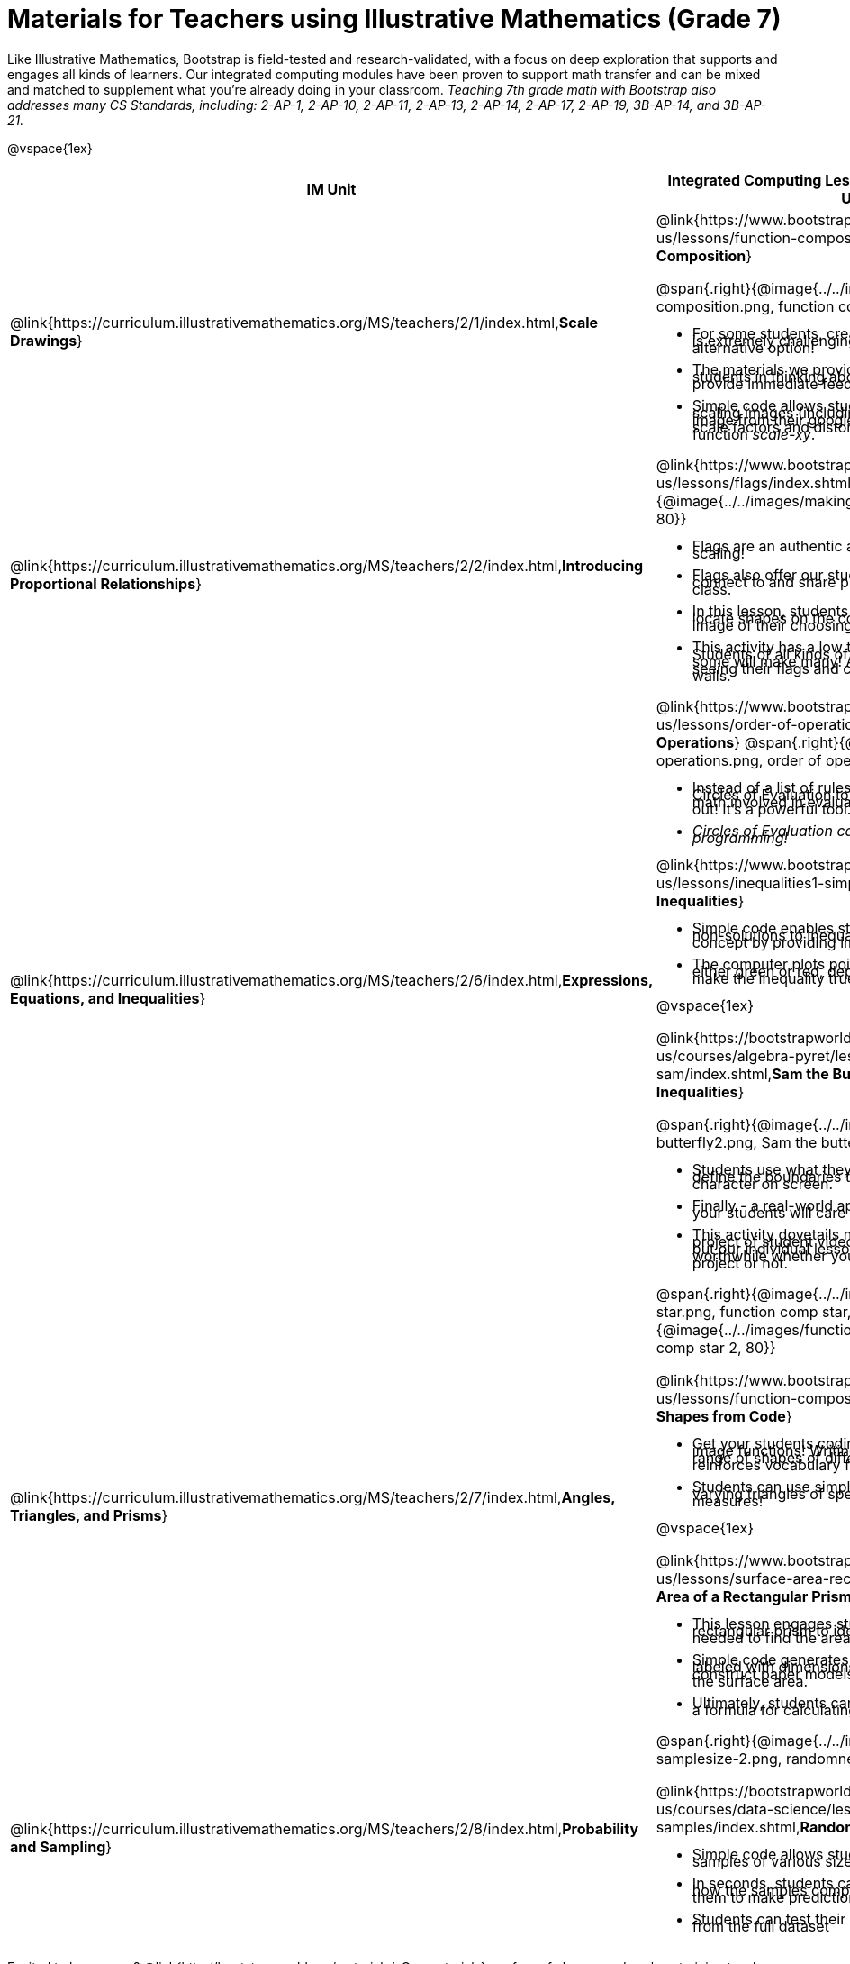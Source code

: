 = Materials for Teachers using Illustrative Mathematics (Grade 7)

++++
<style>
@import url("../../../../lib/alignment.css");

li {line-height: 0.5rem;}

</style>

++++

Like Illustrative Mathematics, Bootstrap is field-tested and research-validated, with a focus on deep exploration that supports and engages all kinds of learners.  Our integrated computing modules have been proven to support math transfer and can be mixed and matched to supplement what you’re already doing in your classroom. __Teaching 7th grade math with Bootstrap also addresses many CS Standards, including: 2-AP-1, 2-AP-10, 2-AP-11, 2-AP-13, 2-AP-14, 2-AP-17, 2-AP-19, 3B-AP-14, and 3B-AP-21.__

@vspace{1ex}

[cols=".^1a,6a", stripes="none",options="header"]
|===
| *IM Unit*
| *Integrated Computing Lessons that can extend the IM Unit*


| @link{https://curriculum.illustrativemathematics.org/MS/teachers/2/1/index.html,*Scale Drawings*}
| @link{https://www.bootstrapworld.org/materials/latest/en-us/lessons/function-composition/index.shtml,*Function Composition*}

@span{.right}{@image{../../images/function-composition.png, function composition, 90}}

- For some students, creating scale drawings by hand is extremely challenging and frustrating. We have an alternative option!
- The materials we provide in this lesson will engage students in thinking about scale factors - but also provide immediate feedback.
- Simple code allows students to experiment with scaling images (including shapes, their name, or any image from their google drive) up or down using scale factors and distorting images using the function _scale-xy_.


|@link{https://curriculum.illustrativemathematics.org/MS/teachers/2/2/index.html,*Introducing Proportional Relationships*}
|

@link{https://www.bootstrapworld.org/materials/latest/en-us/lessons/flags/index.shtml,*Making Flags*}
@span{.right}{@image{../../images/making-flags.png, making flags, 80}}

- Flags are an authentic application for ratios and scaling!
- Flags also offer our students a rare opportunity to connect to and share pride in their identities in math class.
- In this lesson, students write code both to scale and locate shapes on the coordinate grid to recreate an image of their choosing.
- This activity has a low threshold and a high ceiling. Students of all kinds of minds love building flags - some will make many! And they take great pride in seeing their flags and code hanging on classroom walls.


|@link{https://curriculum.illustrativemathematics.org/MS/teachers/2/6/index.html,*Expressions, Equations, and Inequalities*}
|

@link{https://www.bootstrapworld.org/materials/latest/en-us/lessons/order-of-operations/index.shtml,*Order of Operations*}
@span{.right}{@image{../../images/order-of-operations.png, order of operations, 100}}

- Instead of a list of rules to memorize, we use the Circles of Evaluation to expose the structure of the math involved in evaluating expressions. Check it out! It’s a powerful tool.
- _Circles of Evaluation can be used without any programming!_

@link{https://www.bootstrapworld.org/materials/latest/en-us/lessons/inequalities1-simple/index.shtml, *Simple Inequalities*}

- Simple code enables students to test solutions and non-solutions to inequalities, concretizing the concept by providing immediate visual feedback.
- The computer plots points provided by students in either green or red, depending on if those points make the inequality true or false.

@vspace{1ex}

@link{https://bootstrapworld.org/materials/latest/en-us/courses/algebra-pyret/lessons/inequalities3-sam/index.shtml,*Sam the Butterfly - Applying Inequalities*}

@span{.right}{@image{../../images/sam-the-butterfly2.png, Sam the butterfly 2, 100}}

- Students use what they know about inequalities to define the boundaries that will keep a video game character on screen.
- Finally - a real-world application of inequalities that your students will care about!
- This activity dovetails nicely into the culminating project of student video game design and creation - but our individual lessons are engaging and worthwhile whether you choose to facilitate a final project or not.


|@link{https://curriculum.illustrativemathematics.org/MS/teachers/2/7/index.html,*Angles, Triangles, and Prisms*}
| @span{.right}{@image{../../images/function-comp-star.png, function comp star, 80}}
@span{.right}{@image{../../images/function-comp-star2.png, function comp star 2, 80}}

@link{https://www.bootstrapworld.org/materials/latest/en-us/lessons/function-composition/index.shtml,*Making Shapes from Code*}

- Get your students coding with highly motivational image functions! Writing simple code to build a wide range of shapes of different colors and sizes, reinforces vocabulary for describing polygons.
- Students can use simple code to efficiently construct varying triangles of specified side lengths and angle measures!

@vspace{1ex}

@link{https://www.bootstrapworld.org/materials/latest/en-us/lessons/surface-area-rect-prism/index.shtml,*Surface Area of a Rectangular Prism*}

- This lesson engages students in analyzing a rectangular prism to identify which dimensions are needed to find the area of each face.
- Simple code generates a printable set of rectangles labeled with dimensions. Students use printouts to construct paper models of their prisms and calculate the surface area.
- Ultimately, students can use their model to generate a formula for calculating the surface area of a prism.


|@link{https://curriculum.illustrativemathematics.org/MS/teachers/2/8/index.html,*Probability and Sampling*}

| @span{.right}{@image{../../images/randomness-and-samplesize-2.png, randomness and sample size 2, 140}}

@link{https://bootstrapworld.org/materials/latest/en-us/courses/data-science/lessons/random-samples/index.shtml,*Randomness and Sample Size*}

- Simple code allows students to quickly generate samples of various sizes from any dataset.
- In seconds, students can generate pie charts to see how the samples compare to each other and use them to make predictions about the full dataset.
- Students can test their predictions against findings from the full dataset

|===

[.footer]
--
Excited to learn more? @link{http://bootstrapworld.org/materials/, Our materials} are free of charge, and we love training teachers to use them! @link{https://www.bootstrapworld.org/workshops/index.shtml, Sign up for a workshop} today!

[.funders]
Created with support from: @image{../../../../lib/images/nsf.png, NSF}

www.BootstrapWorld.org  |  contact@BootstrapWorld.org
--
